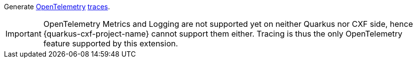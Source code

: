 Generate https://opentelemetry.io/[OpenTelemetry] https://opentelemetry.io/docs/concepts/signals/traces/[traces].

[IMPORTANT]
====
OpenTelemetry Metrics and Logging are not supported yet on neither Quarkus nor CXF side,
hence {quarkus-cxf-project-name} cannot support them either. Tracing is thus
the only OpenTelemetry feature supported by this extension.
====